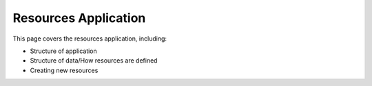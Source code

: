 Resources Application
##############################################################################

This page covers the resources application, including:

- Structure of application
- Structure of data/How resources are defined
- Creating new resources

